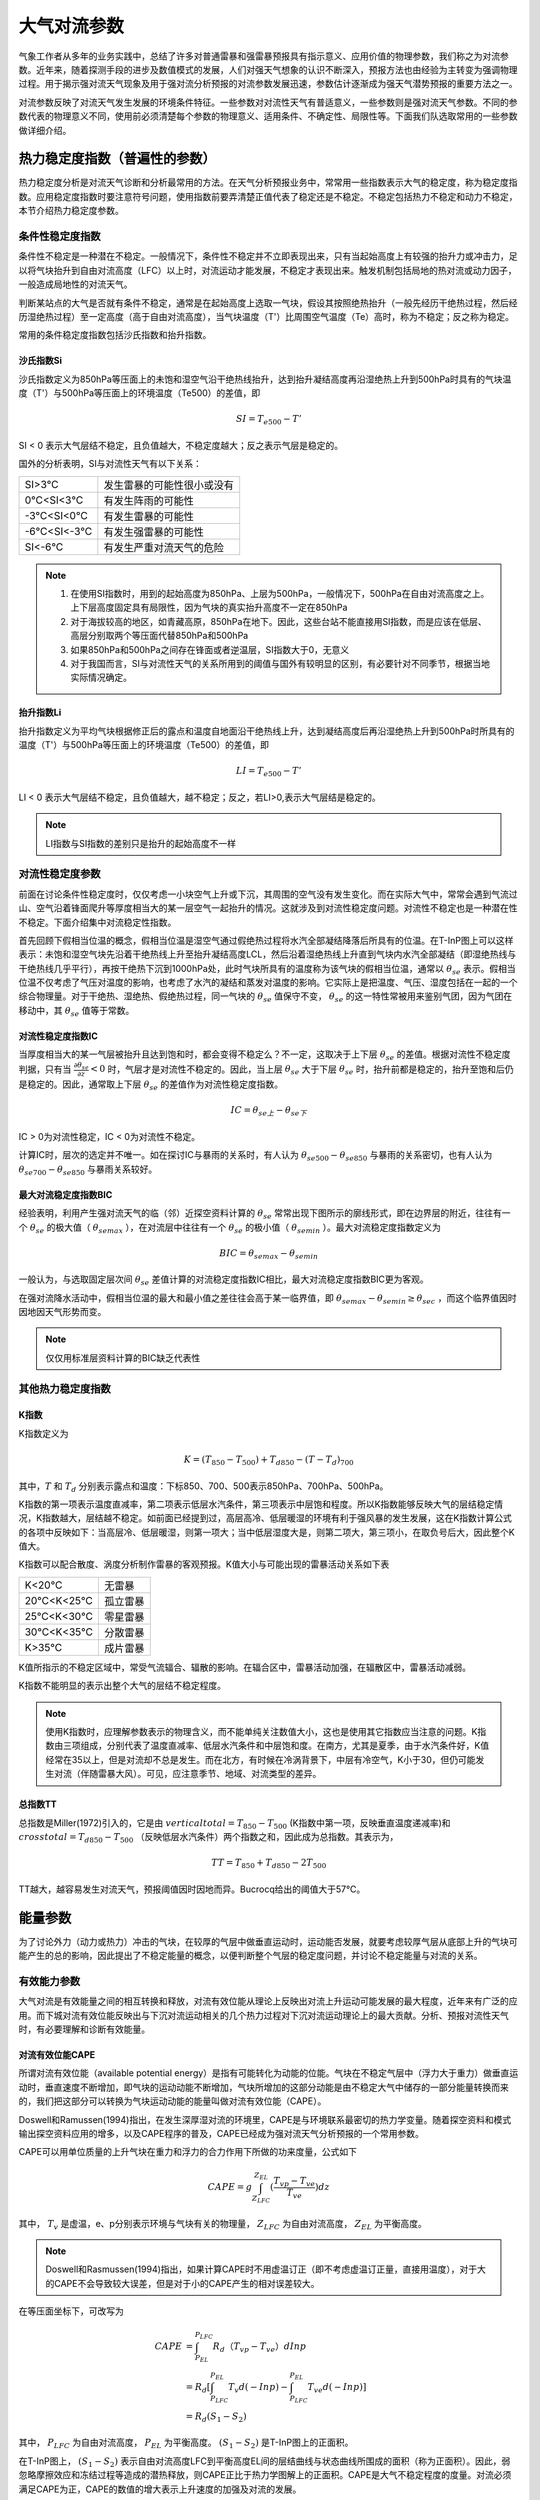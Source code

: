 ==========================
大气对流参数
==========================
气象工作者从多年的业务实践中，总结了许多对普通雷暴和强雷暴预报具有指示意义、应用价值的物理参数，我们称之为对流参数。近年来，随着探测手段的进步及数值模式的发展，人们对强天气想象的认识不断深入，预报方法也由经验为主转变为强调物理过程。用于揭示强对流天气现象及用于强对流分析预报的对流参数发展迅速，参数估计逐渐成为强天气潜势预报的重要方法之一。

对流参数反映了对流天气发生发展的环境条件特征。一些参数对对流性天气有普适意义，一些参数则是强对流天气参数。不同的参数代表的物理意义不同，使用前必须清楚每个参数的物理意义、适用条件、不确定性、局限性等。下面我们队选取常用的一些参数做详细介绍。

热力稳定度指数（普遍性的参数）
^^^^^^^^^^^^^^^^^^^^^^^^^^^^^^^^^^
热力稳定度分析是对流天气诊断和分析最常用的方法。在天气分析预报业务中，常常用一些指数表示大气的稳定度，称为稳定度指数。应用稳定度指数时要注意符号问题，使用指数前要弄清楚正值代表了稳定还是不稳定。不稳定包括热力不稳定和动力不稳定，本节介绍热力稳定度参数。

条件性稳定度指数
-------------------------
条件性不稳定是一种潜在不稳定。一般情况下，条件性不稳定并不立即表现出来，只有当起始高度上有较强的抬升力或冲击力，足以将气块抬升到自由对流高度（LFC）以上时，对流运动才能发展，不稳定才表现出来。触发机制包括局地的热对流或动力因子，一般造成局地性的对流天气。

判断某站点的大气是否就有条件不稳定，通常是在起始高度上选取一气块，假设其按照绝热抬升（一般先经历干绝热过程，然后经历湿绝热过程）至一定高度（高于自由对流高度），当气块温度（T'）比周围空气温度（Te）高时，称为不稳定；反之称为稳定。

常用的条件稳定度指数包括沙氏指数和抬升指数。


沙氏指数Si
+++++++++++++++++++++++++++++
沙氏指数定义为850hPa等压面上的未饱和湿空气沿干绝热线抬升，达到抬升凝结高度再沿湿绝热上升到500hPa时具有的气块温度（T'）与500hPa等压面上的环境温度（Te500）的差值，即

.. math::
	SI = T_{e500} - T'

SI < 0 表示大气层结不稳定，且负值越大，不稳定度越大；反之表示气层是稳定的。

国外的分析表明，SI与对流性天气有以下关系：

+------------+----------------------------+
| SI>3℃      | 发生雷暴的可能性很小或没有 |
+------------+----------------------------+
| 0℃<SI<3℃   | 有发生阵雨的可能性         |
+------------+----------------------------+
| -3℃<SI<0℃  | 有发生雷暴的可能性         |
+------------+----------------------------+
| -6℃<SI<-3℃ | 有发生强雷暴的可能性       |
+------------+----------------------------+
| SI<-6℃     | 有发生严重对流天气的危险   |
+------------+----------------------------+


.. note::
	1. 在使用SI指数时，用到的起始高度为850hPa、上层为500hPa，一般情况下，500hPa在自由对流高度之上。上下层高度固定具有局限性，因为气块的真实抬升高度不一定在850hPa
	2. 对于海拔较高的地区，如青藏高原，850hPa在地下。因此，这些台站不能直接用SI指数，而是应该在低层、高层分别取两个等压面代替850hPa和500hPa
	3. 如果850hPa和500hPa之间存在锋面或者逆温层，SI指数大于0，无意义
	4. 对于我国而言，SI与对流性天气的关系所用到的阈值与国外有较明显的区别，有必要针对不同季节，根据当地实际情况确定。

抬升指数Li
+++++++++++++++++++++++++++++
抬升指数定义为平均气块根据修正后的露点和温度自地面沿干绝热线上升，达到凝结高度后再沿湿绝热上升到500hPa时所具有的温度（T'）与500hPa等压面上的环境温度（Te500）的差值，即

.. math::
	LI = T_{e500} - T'

LI < 0 表示大气层结不稳定，且负值越大，越不稳定；反之，若LI>0,表示大气层结是稳定的。

.. note::
	LI指数与SI指数的差别只是抬升的起始高度不一样


对流性稳定度参数
-------------------------
前面在讨论条件性稳定度时，仅仅考虑一小块空气上升或下沉，其周围的空气没有发生变化。而在实际大气中，常常会遇到气流过山、空气沿着锋面爬升等厚度相当大的某一层空气一起抬升的情况。这就涉及到对流性稳定度问题。对流性不稳定也是一种潜在性不稳定。下面介绍集中对流稳定性指数。

首先回顾下假相当位温的概念，假相当位温是湿空气通过假绝热过程将水汽全部凝结降落后所具有的位温。在T-InP图上可以这样表示：未饱和湿空气块先沿着干绝热线上升至抬升凝结高度LCL，然后沿着湿绝热线上升直到气块内水汽全部凝结（即湿绝热线与干绝热线几乎平行），再按干绝热下沉到1000hPa处，此时气块所具有的温度称为该气块的假相当位温，通常以 :math:`\theta_{se}` 表示。假相当位温不仅考虑了气压对温度的影响，也考虑了水汽的凝结和蒸发对温度的影响。它实际上是把温度、气压、湿度包括在一起的一个综合物理量。对于干绝热、湿绝热、假绝热过程，同一气块的 :math:`\theta_{se}` 值保守不变， :math:`\theta_{se}` 的这一特性常被用来鉴别气团，因为气团在移动中，其 :math:`\theta_{se}` 值等于常数。


对流性稳定度指数IC
++++++++++++++++++++++++++++
当厚度相当大的某一气层被抬升且达到饱和时，都会变得不稳定么？不一定，这取决于上下层 :math:`\theta_{se}` 的差值。根据对流性不稳定度判据，只有当 :math:`\frac{\partial \theta_{se}}{\partial z}<0` 时，气层才是对流性不稳定的。因此，当上层 :math:`\theta_{se}` 大于下层 :math:`\theta_{se}` 时，抬升前都是稳定的，抬升至饱和后仍是稳定的。因此，通常取上下层 :math:`\theta_{se}` 的差值作为对流性稳定度指数。

.. math::
	IC = \theta_{se上} -  \theta_{se下}

IC > 0为对流性稳定，IC < 0为对流性不稳定。

计算IC时，层次的选定并不唯一。如在探讨IC与暴雨的关系时，有人认为 :math:`\theta_{se500} -  \theta_{se850}` 与暴雨的关系密切，也有人认为 :math:`\theta_{se700} -  \theta_{se850}` 与暴雨关系较好。


最大对流稳定度指数BIC
++++++++++++++++++++++++++++
经验表明，利用产生强对流天气的临（邻）近探空资料计算的 :math:`\theta_{se}` 常常出现下图所示的廓线形式，即在边界层的附近，往往有一个 :math:`\theta_{se}` 的极大值（ :math:`\theta_{semax}` ），在对流层中往往有一个 :math:`\theta_{se}` 的极小值（ :math:`\theta_{semin}` ）。最大对流稳定度指数定义为

.. math::
	BIC = \theta_{semax} - \theta_{semin}

一般认为，与选取固定层次间 :math:`\theta_{se}` 差值计算的对流稳定度指数IC相比，最大对流稳定度指数BIC更为客观。

在强对流降水活动中，假相当位温的最大和最小值之差往往会高于某一临界值，即 :math:`\theta_{semax} - \theta_{semin} \geq \theta_{sec}` ，而这个临界值因时因地因天气形势而变。

.. note::
	仅仅用标准层资料计算的BIC缺乏代表性

其他热力稳定度指数
-------------------------


K指数
+++++++++++++++++++++++++++
K指数定义为

.. math::
	K = (T_{850} - T_{500}) + T_{d850} - (T-T_d)_{700}

其中，:math:`T` 和 :math:`T_d` 分别表示露点和温度：下标850、700、500表示850hPa、700hPa、500hPa。

K指数的第一项表示温度直减率，第二项表示低层水汽条件，第三项表示中层饱和程度。所以K指数能够反映大气的层结稳定情况，K指数越大，层结越不稳定。如前面已经提到过，高层高冷、低层暖湿的环境有利于强风暴的发生发展，这在K指数计算公式的各项中反映如下：当高层冷、低层暖湿，则第一项大；当中低层湿度大是，则第二项大，第三项小，在取负号后大，因此整个K值大。

K指数可以配合散度、涡度分析制作雷暴的客观预报。K值大小与可能出现的雷暴活动关系如下表

+-----------+----------+
| K<20℃     | 无雷暴   |
+-----------+----------+
| 20℃<K<25℃ | 孤立雷暴 |
+-----------+----------+
| 25℃<K<30℃ | 零星雷暴 |
+-----------+----------+
| 30℃<K<35℃ | 分散雷暴 |
+-----------+----------+
| K>35℃     | 成片雷暴 |
+-----------+----------+

K值所指示的不稳定区域中，常受气流辐合、辐散的影响。在辐合区中，雷暴活动加强，在辐散区中，雷暴活动减弱。

K指数不能明显的表示出整个大气的层结不稳定程度。

.. note::
	使用K指数时，应理解参数表示的物理含义，而不能单纯关注数值大小，这也是使用其它指数应当注意的问题。K指数由三项组成，分别代表了温度直减率、低层水汽条件和中层饱和度。在南方，尤其是夏季，由于水汽条件好，K值经常在35以上，但是对流却不总是发生。而在北方，有时候在冷涡背景下，中层有冷空气，K小于30，但仍可能发生对流（伴随雷暴大风）。可见，应注意季节、地域、对流类型的差异。

总指数TT
++++++++++++++++++++++++++++
总指数是Miller(1972)引入的，它是由 :math:`vertical total = T_{850} - T_{500}` (K指数中第一项，反映垂直温度递减率)和 :math:`cross total = T_{d850} - T_{500}` （反映低层水汽条件）两个指数之和，因此成为总指数。其表示为，

.. math::
	TT = T_{850} + T_{d850} - 2T_{500}

TT越大，越容易发生对流天气，预报阈值因时因地而异。Bucrocq给出的阈值大于57℃。


能量参数
^^^^^^^^^^^^^^^^^^^^^^^^^^^^

为了讨论外力（动力或热力）冲击的气块，在较厚的气层中做垂直运动时，运动能否发展，就要考虑较厚气层从底部上升的气块可能产生的总的影响，因此提出了不稳定能量的概念，以便判断整个气层的稳定度问题，并讨论不稳定能量与对流的关系。


有效能力参数
-----------------------------
大气对流是有效能量之间的相互转换和释放，对流有效位能从理论上反映出对流上升运动可能发展的最大程度，近年来有广泛的应用。而下城对流有效位能反映出与下沉对流运动相关的几个热力过程对下沉对流运动理论上的最大贡献。分析、预报对流性天气时，有必要理解和诊断有效能量。

对流有效位能CAPE
+++++++++++++++++++++++++++++++
所谓对流有效位能（available potential energy）是指有可能转化为动能的位能。气块在不稳定气层中（浮力大于重力）做垂直运动时，垂直速度不断增加，即气块的运动动能不断增加，气块所增加的这部分动能是由不稳定大气中储存的一部分能量转换而来的，我们把这部分可以转换为气块运动动能的能量叫做对流有效位能（CAPE）。

Doswell和Ramussen(1994)指出，在发生深厚湿对流的环境里，CAPE是与环境联系最密切的热力学变量。随着探空资料和模式输出探空资料应用的增多，以及CAPE程序的普及，CAPE已经成为强对流天气分析预报的一个常用参数。

CAPE可以用单位质量的上升气块在重力和浮力的合力作用下所做的功来度量，公式如下

.. math::
	CAPE = g \int_{Z_{LFC}}^{Z_{EL}}(\frac{T_{vp} - T_{ve}}{T_{ve}})dz

其中， :math:`T_v` 是虚温，e、p分别表示环境与气块有关的物理量， :math:`Z_{LFC}` 为自由对流高度， :math:`Z_{EL}` 为平衡高度。

.. note::
	Doswell和Rasmussen(1994)指出，如果计算CAPE时不用虚温订正（即不考虑虚温订正量，直接用温度），对于大的CAPE不会导致较大误差，但是对于小的CAPE产生的相对误差较大。

在等压面坐标下，可改写为

.. math::
	CAPE &= \int_{P_{EL}}^{P_{LFC}} R_d（T_{vp} - T_{ve}）dIn p \\
	     &= R_d[\int_{P_{LFC}}^{P_{EL}} T_v d(-In p) - \int_{P_{LFC}}^{P_{EL}} T_{ve} d(-In p)] \\
	     &= R_d(S_1 - S_2)

其中， :math:`P_{LFC}` 为自由对流高度， :math:`P_{EL}` 为平衡高度。 :math:`(S_1-S_2)` 是T-InP图上的正面积。

在T-InP图上， :math:`(S_1-S_2)` 表示自由对流高度LFC到平衡高度EL间的层结曲线与状态曲线所围成的面积（称为正面积）。因此，弱忽略摩擦效应和冻结过程等造成的潜热释放，则CAPE正比于热力学图解上的正面积。CAPE是大气不稳定程度的度量。对流必须满足CAPE为正，CAPE的数值的增大表示上升速度的加强及对流的发展。

按照CAPE的定义， :math:`CAPE = \frac{1}{2} (W_{EL}^2 - W_{LFC}^2)` ,其中 :math:`W_{LFC}` 和 :math:`W_{EL}` 分别表示自由对流高度和平衡高度处的气流速度。所以根据CAPE值，可以估算气块达到平衡高度EL时的最大垂直速度 :math:`W_{EL}` 。假设 :math:`W_{LFC} = 0` ，CAPE和 :math:`W_{EL}` 的关系为

.. math::
	W_{EL} = \sqrt{2CAPE}

对于对流中的上升速度，有以下几点说明

1. CAPE是一种潜在能量，反映的只是对流潜势，它只能是有可能转换为对流上升运动动能的一种能量，并不一定可以转换为上升运动
2. 计算CAPE时包含了很多假定和近似，因此计算出的对流上升运动容易偏大，实际大气的值可能会小很多
3. 大多数无组织风暴中上升气流的垂直速度通常是 :math:`W_{max}` 的1/2左右，这是因为风暴中水负载和混合作用的限制
4. 结构完整的风暴，尤其是超级单体风暴中，上升气流核的垂直速度接近于 :math:`W_{max}` ，这是因为这类风暴不受环境大气的夹卷影响
5. 非强风暴中的上升速度通常只有 10m/s，而强风暴上升速度通常超过30m/s


CAPE比普通的不稳定指数更能反映大气的整体垂直结构特征，但是对流有效位能的计算非常敏感，如地形高度不同、下界面不同、起始高度的气块温度和环境温度的统计出入，都将造成CAPE计算的出入。通常计算和使用CAPE时需要注意以下几个问题：

1. 与上升气块起始高度的关系
	在相同的层结下，如果上升气块的起始高度不同，其状态曲线将不同，计算的CAPE大小也就不同，一般选取地面或逆温层顶为起始抬升高度。在我国，以北京时08时探空资料计算CAPE时，由于夜晚近地面的辐合降温作用，以地面为抬升点计算的CAPE经常很小或者没有，但是如果以低层逆温层顶（或最不稳定点）计算CAPE的值可能很大。但是必须注意，考虑对流是否发展时，还要考虑冲击力出现的高度。例如，当地面有逆温层时，如果只是地面空气受到向上的冲击作用，一般不会造成强烈的对流，而如果逆温层顶部的空气受到向上的冲击作用，就可能造成强烈的对流。
2. 与湿度情况的关系
	CAPE的大小与空气湿度有关，湿度越大，越有利于对流发展。在相同的层结下，如果上升气块的湿度较大，则凝结高度较低，自由对流高度也较低，CAPE值大，并且正面积大于负面积，属于真潜在不稳定。如果湿度较小，凝结高度较高，自由对流高度也较高，CAPE值小，此时正面积小于负面积，属于假潜在不稳定。如果湿度非常小，凝结高度更高，CAPE为零，此时只有负面积，没有正面积，属于绝对稳定型。
3. 与纵横比的关系
	为了直观，人们往往借助热力学图解上的正面积的大小直接说明不稳定能量的大小。然而，即使CAPE值不变，如果自由对流层厚度（自由对流高度LFC到平衡高度EL间的厚度）增大（减小），则整个对流层的平均浮力必然减小（增大）。CAPE相同而纵横比不同的探空，其稳定度可能出现较大的不同。一般而言，矮胖的CAPE比瘦高的CAPE，更有利于出现强对流。


下沉对流有效位能DCAPE
+++++++++++++++++++++++++++++++++
强的局地风暴，如多单体风暴、超级单体风暴，持续较长时间的重要条件之一是具有常定的上升气流和下沉气流。对流发展到一定阶段后，下沉运动开始产生，到风暴成熟阶段，上升和下沉运动都得到充分发展，此后，下沉运动称为对流主体，对流逐渐减弱直至对流结束。

有关强局地风暴上升运动的研究较多，也比较透彻，而下沉运动的情况以及它的起因比上升运动复杂，研究相对较少。近年来，随着局地强风暴探测手段即数值模拟技术的改进，带动了对局地强风暴中下沉气流的关注。

对流中下沉运动的原因是外界干冷空气被吸入对流云体，并被云内降落的水和冰粒子拖曳下泄，由于水和冰的蒸发和融化而使气块降温，并低于环境温度，产生向下的浮力，从而使下沉加速。下沉对流有效位能从理论上反映了对流云体中下沉气流达到地面时可能有的最大动能（下击暴流的强度），即环境负浮力对气块做功所产生的动能。

下沉对流有效位能DCAPE的表达式为

.. math::
	DCAPE = \int_{p_i}^{p_n} R_d (T_{\rho e} - T_{\rho p}) d In p

其中， :math:`T_{rh}` 表示密度温度，下标e和p分别表示与周围环境和气块相关的物理量， :math:`p_i` 表示气块起始下沉处的气压， :math:`p_n` 表示气块到达中性浮力层或地面时的气压

在T-InP图中，DCAPE与线段AB、BC、CD与层结曲线AD所围成面积成正比（下图）。把中层干冷空气的侵入点作为气块下沉的起始高度。下沉起始温度以大气在下沉七点的温度经等焓蒸发至饱和时所具有的温度作为大气开始下沉的温度。大气沿湿绝热线下沉至大气底部，这条湿绝热线与大气层结曲线所围成的，点击所表示的能量为下沉对流有效位能。利用实际探空判断下沉起点时，可把中层大气中相当位温最小的点作为下沉起始高度，把该高度处的露点温度作为下沉起始温度。

假设不考虑其它因素，若下沉起始高度的垂直速度为零，则气块下沉至中性浮力层或地面时，理论上负浮力做功引起的下沉对流速度为

.. math::
	-w_{max} = \sqrt{2 DCAPE}

自Emanuel(1994)引入DCAPE后，DCAPE已被广泛用于强风暴的分析和研究，有几点值得注意，
1. 下沉起始高度的取法，一般将其取为700~400hPa间 :math:`\theta_w` 或 :math:`\theta_{se}` 最小处或600hPa处。
2. DCAPE与CAPE的产生过程有重要的差别。CAPE产生于上升凝结过程，可精确把该过程看做一个平衡过程，小云滴和水汽具有同样温度。而充满降水雨滴的下沉气流，由于雨滴相对较大，对空气而言，它具有明显的下沉速度，雨滴的温度不一定等于气块温度，下沉蒸发过程是一种非平衡过程，但一般仍处理为平衡过程
3. 与CAPE相比，DCAPE的理解和计算过程更为复杂
4. 很多情况下，水物质的蒸发并非能够一直使得下沉气流恰好保持饱和状态，因此与上升过程相比，气块沿着假相当位温线（湿绝热线）下沉的可能性很小
5. 当CAPE小于某一临界值时（该临界值需进一步通过实验确定） ，将不计算DCAPE或认为DCAPE为零，如果CAPE较小，没有降水时，不可能有DCAPE所描述的下沉对流运动发生


与不稳定能量储存相关的参数
-----------------------------------
强对流的发生与发展过程是大量能量累积、发展与释放的过程。强对流风暴的发展需要释放巨大能量，对流能量的积聚也是强对流风暴发生的前提条件。干暖盖指数和对流抑制能量反映了大气稳定结构对于对流运动的抑制强度，一旦这种抑制被突破，对流运动即可得到较为充分的发展。


干暖盖强度指数Ls
++++++++++++++++++++++++++++++++++++
在强对流爆发前，中低层常有逆温层，它一般具有干、暖特性，故常常称为“干暖盖”。它相当于一个阻挡层，暂时把低空湿层与对流层上部的干层分开，阻碍对流的发展。

干暖盖一方面抑制对流，另一方面也是对大气低层不稳定能量进行储存和积累，这种作用使得不稳定能量不至于零散释放，而是集中在具有强大触发机制的地区释放，造成强烈的对流天气。因此，在分析、预报强对流天气时，应当注意中低层是否有干暖盖。

干暖盖的相对强度可用指数Ls表示，

.. math::
	Ls = (\theta_w^*)_{max} - \bar{\theta}_w

其中， :math:`(\theta_w^*)_{max}` 表示逆温层顶处的最大饱和湿球位温， :math:`\bar{\theta}_w` 表示靠近地面50hPa气层中的湿球位温的平均值。Ls越大，表示干暖盖越强。


对流抑制能量CIN
++++++++++++++++++++++++++++++++++++
对流抑制能量（Convective Inhibition, CIN）是反映对流发生之前与能量储存相关的参数，即不稳定能量的储存机制，对流抑制能量的定义为当平均大气边界层气块通过稳定层达到自由对流高度LFC所做的负功，公式表示为，

.. math::
	CIN = -\int_{P_{LFC}}^{P_{i}} R_d (T_{vp} - T_{ve}) d In p

其中， :math:`T_{ve}, T_{vp}` 分别表示环境和气块的虚温， :math:`p_i` 表示气块起始抬升高度， :math:`P_{LFC}` 为自由对流高度，CIN是气块获得对流必须超越的能量临界值。

T-InP图上，将气块抬升到LFC位置通常需要对气块做功，而功的大小与气块起始抬升高度到LFC之间的状态曲线与层结曲线所围成的面积成正比，这块面积被称为负面积，即对流抑制能量CIN。

CIN的物理意义为：处于低层的气块能否产生对流，取决于它能否从其他途径获得克服CIN所表示的能量，这是对流发生的先决条件。由于发生强对流的情况，通常是CIN有一较合适的值，CIN太大，抑制对流程度大，对流不容易发生；CIN太小，不稳定能量不容易在低层积聚，不太强的对流很容易发生，从而使对流不能发展到较强的程度。


大气热力-动力参数结合的组合参数
^^^^^^^^^^^^^^^^^^^^^^^^^^^^^^^^^^^^
对流能否发展为强风暴，一方面取决于稳定度状况，另一方面取决于环境的动力条件。热力和动力参数从不同侧面反映出天气发生的环境。在应用时，常常把大气热力（稳定度或能量）参数和风垂直切变等动力参数结合起来组成一些具有天气动力学意义的新参数。如理查森数是把静力稳定度和动力条件相结合判断大气综合稳定度状况的一个传统指标，而粗理查森数和能量螺旋度等将对流能量和动力参数相结合，从不同侧面反映了强对流发生的环境特征和条件。

理查森数Ri
------------------------------
在大气湍流理论中，理查森数（Richardson number, Ri）是一个重要的参数。Ri最初是为了寻找大气湍流发展与否引入的，现在已经用于区分各种尺度扰动系统是否稳定以及暴雨的落区预报中。它表示静力稳定度和风速垂直切变之间的关系，实际上反映了有效位能与有效动能之间的关系，层结越不稳定，垂直切变越大，越有利于湍流发展。

Ri是无量纲数，其表达式为，

.. math::
	Ri = \frac{\frac{g}{\bar{\theta}} \frac{\partial \theta}{\partial z}}{\Big(\frac{\partial u}{\partial z}\Big)^2 + \Big(\frac{\partial v}{\partial z}\Big)^2} \approx \frac{g}{\bar{\theta}} \frac{\Delta \theta_z \cdot \Delta z}{(\Delta u)_z^2+(\Delta v)_z^2}

其中， :math:`\bar{\theta}` 是两个高度上（如850hPa和500hPa）位温的平均值， :math:`\Delta \theta_z` 是两个高度上位温的差值。 :math:`\Delta u, \Delta v` 分别是两个高度上纬向风和经向风的风速差。

Ri可正可负，Fritschi曾经分析了Ri与天气的关系，发现Ri对强对流天气有很好的指示性，判据如下，

+-------------------------------+------------------------+
| :math:`0.25 \geq R_i \geq -1` | 易发生中纬度系统性对流 |
+-------------------------------+------------------------+
| :math:`R_i < -1`              | 易发生气团性雷暴       |
+-------------------------------+------------------------+
| :math:`R_i < -2`              | 易发生热带性积雨云     |
+-------------------------------+------------------------+


粗理查森数BRN
------------------------------
强对流天气可以发生在弱的垂直风切变与强的静力不稳定环境或相反的环境中。可见，要形成生命期较长的对流风暴，控制风暴结构和发展的因子（热力能量和运动能量）之间存在着某种平衡关系。粗理查森数（Bulk Richardson Number, BRN）可以很好地反映这种平衡关系，它利用对流有效位能CAPE与垂直风切变SHEAR之比表示，其数学表达式为，

.. math::
	BRN = \frac{CAPE}{\frac{1}{2}(u^2+v^2)} = \frac{CAPE}{\frac{1}{2}(Shr^2)}

CAPE为对流有效位能，Shr为对流层中层对对流层低层之间的风矢切变的平方，它既代表了供给风暴的近地层入流，也代表了上升气流产生旋转的能力。

BRN总是正值，在实际计算时，Shr为低层0-6km的密度加权平均风与0-500m近地层平均风之间的风速差，

.. math::
	Shr = \Big{\frac{\int_{0}^{6km} \rho(z) ||V(z)dz|| }{\int_{0}^{6km} \rho(z) dz} - \frac{1}{2} ||V(0) + V(0.5km)|| \Big}

由于CAPE反映了上升气流的强度，而SHEAR决定风暴的特征。因此，BRN可以描述风暴类型、垂直风切变与浮力之间的关系。多单体风暴易于发生在风速切变大，但是低层风向切变弱的情况下，脉冲风暴在CAPE大而切变小的情况下，中等强度的超级单体往往发生在 5<=BRN<=50 的情况下，而多单体风暴一般发生在 BRN>35 的情况下。可见，BRN的大小要适中。

BRN与强对流天气的关系如下，杨国祥、何齐强（1994）的研究表明，在出现雷暴大风、冰雹的情况下，BRN往往较小，若取Shr为0-10km密度加权平均风和0-600m近地面层风之间的差值，则可将BRN<=40作为预报雷暴大风、冰雹的临界值，说明雷暴大风、冰雹主要出现在超级单体或强多单体风暴中。但是在弱对流性不稳定的情况下，BRN并非是一个好的预报指标，因为这时的BRN值可以较小。

使用BRN时需要注意以下事项：

1. 当CAPE和SHEAR都很小时，不能用该指数。CAPE至少500J/kg，风切变至少10m/s
2. 当BRN相同时，CAPE和SHEAR有很多组合方式，因此，还需分别检验CAPE和SHEAR的大小
3. BRN指数不能反映水汽、逆温、风向的切变、急流和抬升等信息，因此需同时考察这些参数


风暴相对螺旋度SRH
--------------------------------
从运动学观点来看，旋转的流体有利于能量的维持，对系统发展及生命维持起了积极的作用，在对流层低层几公里以内，相对于风暴的风向随高度顺转是风暴旋转发展的关键因子。Davies-Jone指出一条经验规则，即地面至高空3公里范围内相对于风暴的风速大于10m/s、风向随高度顺转角度大于90°是形成强对流风暴的有利条件。风暴相对螺旋度（Storm-Relative Helicity, 也称总螺旋度）反映了一定气层厚度内（一般指3km）内环境风场旋转程度的大小和输入到对流风暴体内的环境涡度的大小。

下面介绍螺旋度（Helicity）的概念，螺旋度反映了流体沿着旋转方向运动的强弱，很多研究表明，螺旋度对雷暴、龙卷、大范围暴雨等的分析预报有一定指示作用。

根据Moffert(1978)的定义，螺旋度为风速矢与相对涡度点乘的体积分，表示为，

.. math::
	H_T = \iiint_{\tau} \vec{V} \cdot \nabla \times \vec{V} d\tau

而风速矢和涡度矢的点乘称为局地螺旋度（又称螺旋度密度），表示为，

.. math::
	H_D = \vec{V} \cdot \nabla \times \vec{V}

上两式中的 :math:`\vec{V}` 为三维风速， :math:`\nabla \times \vec{V}` 为三维涡度矢量

后来，Brandes于1989年提出了“风暴相对螺旋度”的概念，认为相对于风暴的螺旋度才是更有实际意义的量，其表达式为，

.. math::
	H_{s-r-T} = \int_{0}^{h} (\vec{V} - \vec{C}) \cdot \vec{\omega} dz

上式中， :math:`\vec{C}` 是风暴的移速， :math:`\vec{V} - \vec{C}` 是风暴相对气流， :math:`\vec{\omega}=\nabla \times \vec{V}`  为三维涡度矢量，h是风暴入流气层的厚度，通常取为3km。风暴相对螺旋度单位为 :math:`m^2 \cdot s^{-2}` 。

风暴相对螺旋度可以用来估算垂直风切变环境中风暴运动所产生的旋转潜势，也就是说，气流入流层上沿流线方向的涡度可以进入并与上升气流核作用，在风暴相当深的层次中产生强大持久的旋转，当沿着流线方向的强涡度与低层强相对风暴气流相结合（方向一致）时，相对风暴螺旋度或旋转潜势尤其大。

局地风暴相对螺旋度为，

.. math::
	H_{s-r-D} = (\vec{V} - \vec{C}) \cdot \vec{\omega}

表示某一高度的单位厚度气层内总螺旋度的大小，单位是 m s-2。

平均风暴相对螺旋度是对总螺旋度求高度平均，单位是 m s-2，表达式为，

.. math::
	H_{s-r-M} = \frac{1}{h} \int_{0}^{h} (\vec{V} - \vec{C}) \cdot \vec{\omega} dz

局地直角坐标系中，各项可表示为，

.. math::
	\vec{V} - \vec{C} = u_{sr} \vec{i} + v_{sr} \vec{j} + w_{sr} \vec{k} = (u-c_{x}) \vec{i} + (v-c_{y}) \vec{j} + (w-c_{z}) \vec{k}

	\vec{\omega} = \nabla \times \vec{V} = (\xi \vec{i} + \eta \vec{j} + \zeta \vec{k})

其中， :math:`\xi=\Big(\frac{\partial w}{\partial y} - \frac{\partial v}{\partial z}\Big), \eta=\Big(\frac{\partial u}{\partial z} - \frac{\partial w}{\partial x}\Big) , \zeta=\Big(\frac{\partial v}{\partial x} - \frac{\partial u}{\partial y}\Big)`

对于强对流天气，相对于水平涡度分量，垂直涡度分量（ :math:`\zeta` ）可以忽略，同时，强对流发生前，与水平风的垂直切变相比，垂直速度在水平方向变化（ :math:`\frac{\partial w}{\partial x}, \frac{\partial w}{\partial y}` ）不大。因而，局地风暴相对螺旋度可以改写为，

.. math::
	H_{s-r-D} = v_{sr} \frac{\partial u}{\partial z} - u{sr} \frac{\partial v}{\partial z}

将总螺旋度写为差分求和形式，

.. math::
	H_{s-r-T} = \sum_{k=1}^{N-1} [(v_k - c_y)(u_{k+1} - u_k) - (u_k - c_x)(v_{k+1} - v_k)]

其中k表示自下而上的分层序号，k=1,2,...,N-1,N，共N个层面，经过整理，上式也可写为，

.. math::
	H_{s-r-T} = \sum_{k=1}^{N-1} [(u_{k+1} - c_x)(v_k - c_y) - (u_k - c_x)(v_{k+1} - c_y)]

风暴相对螺旋度的几何意义为，它与速度矢图中两个层次之间的风暴相对矢量所扫过的区域成正比，如下图，通常情况下，两个层次是指地面和可观察到风暴入流的顶部即LFC高度，实际应用时，气流的入流层大约是指0-2km和0-3km间的层次。

计算风暴相对螺旋度时，主要遇到的问题和不确定性有以下三个方面，

1. 资料问题，风场资料可由雷达资料导出，也可以利用探空资料，但是其时间间隔为12小时，对于强风暴的生命史来说，间隔太长，可以采用风廓线仪，数值预报资料等对风廓线进行订正
2. 积分上下限取法，一般取为0-3km，也有的去1-4km
3. 风暴移速的确定（风暴运动），准确的预报风暴运动是不大可能的
  
在实际计算中，风暴速度可以这样确定，选取850hPa到400hPa气层中的质量加权平均风，风向向右偏转30°，风速大小的75%作为该点的风暴速度近似。Davies-Jone等人的实验结果表明，对于弱龙卷、中等强度龙卷和强龙卷，其螺旋度大小分别为150-299 m2s-2，300-499 m2s-2和大雨450 m2s-2 （h=3km）。当SRH>120 m2s-2
时发生强对流的可能性极大。

能量-螺旋度指数EHI
-----------------------------------
John等（1990）通过收集多个个例，研究强对流风暴环境场的特征参数，他们发现风暴发生在对流有效位能CAPE数值跨度很大（200-5300 J/kg）的环境中。CAPE数值的这种分布与季节有关。在冷的月份，有利于风暴发展的风场环境很常见，但该季节足以使雷暴发展的不稳定度却很少见，即使出现，数值也较小。对于暖的月份却正好相反。很多对流风暴发生在很弱或很强的不稳定环境中，其中伴有弱不稳定的是强切变，伴有强不稳定的是弱切变。

Jones和Doswell(1992)指出对流天气既可以发生在低风暴螺旋度（SRH<150 m2s-2）与高对流有效位能（CAPE>2500 J/kg）结合的环境中，也可以发生在相反的环境中（SRH>300 m2s-2与CAPE<1000 J/kg），即SRH和CAPE之间存在一种平衡关系。

能量-螺旋度指数（Energy Helicity Index, EHI）是由CAPE和SRH组合的指数，它把浮力能和动力参数有效结合起来，其定义式为，

.. math::
	EHI = \frac{CAPE \cdot SRH}{1.6 \times 10^5 (m^2 \cdot s^{-2} \cdot J \cdot kg^{-1})}

其中SRH为风暴相对螺旋度，这里表示0-2km的总螺旋度，可见，EHI是无量纲数。

EHI反映了强对流天气出现时，对流有效位能和风暴相对螺旋度之间的互相平衡的特征。EHI数值越大，发生强对流天气的潜在程度就越大，EHI较大时，出现超级单体和龙卷的可能性较大。Davies（1993）指出，大多数龙卷在RHI大于1时发生，而强烈的龙卷在EHI大于2.5时发生。

强天气威胁指数SWEAT
--------------------------------------
强天气威胁（Severe Weather Threat, SWEAT）指数是美国龙卷预报常用的一个指数，它是根据328次龙卷资料和日常预报经验得到的，目前在很多国家和地区得到应用，它反映了不稳定能量、风向风速垂直切变对风暴强度的综合作用，表达式为，

.. math::
	SWEAT = 12T_{d850} + 20(TT-49) + 2f_8 + f_5 + 125(S+0.2)

其中，

1. :math:`T_{d850}` 为850hPa露点温度，若 :math:`T_{d850}` 为负，则此项为零，这反映龙卷生成与暖湿的环境中
2. :math:`TT = T_{850} + T_{d850} - 2T_{500}` 为总指数，若 TT<49 ，则式中此项等于0
3. :math:`f_8` 为850hPa的风速（海里/小时, knots）
4. :math:`f_5` 为500hPa的风速（海里/小时, knots）
5. :math:`S=sin(500hPa风向-850hPa风向)`
   
切变项 125(S+0.2)在下列4个条件中任一条件不具备便为0：

1. 850hPa风向在130°-250°之间
2. 500hPa风向在210°-310°之间
3. 500hPa风向-850hPa风向为正
4. 850hPa风速和500hPa风速至少等于15海里/小时（7.5m/s）

SWEAT的值越高，发生龙卷或强雷暴的可能性越大，要注意，

1. 这个指数的高数值只是表示强天气潜在的可能性，不意味着当时出现强天气
2. 这个指数不应用于一般雷暴的预报，式中切变项和风速项等专门用以区别一般雷暴和强雷暴

在美国，分析过去龙卷和强雷暴实例，总结它与天气的关系为，发生龙卷时SWEAT的临界值为400，发生强雷暴时的临界值为300。强雷暴是指伴有风速25m/s以上的大风，或1.9cm以上降雹的雷暴天气（美国强雷暴标准）。Ducrocq(1998)给出的对流天气阈值为大于100，与上述临界值差别很大。
